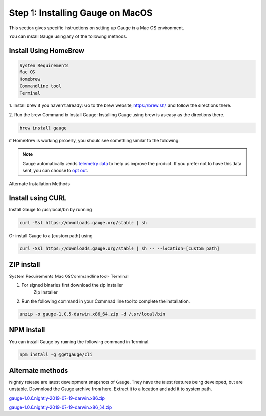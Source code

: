 .. cssclass:: dynamic-content macos

Step 1: Installing Gauge on MacOS
=================================

This section gives specific instructions on setting up Gauge in a Mac OS environment.

You can install Gauge using any of the following methods.


.. cssclass:: dynamic-content macos

Install Using HomeBrew
----------------------
.. cssclass:: dynamic-content macos

.. code-block:: console

    System Requirements
    Mac OS
    Homebrew
    Commandline tool
    Terminal


.. cssclass:: dynamic-content macos

1. Install brew if you haven't already: Go to the brew website, https://brew.sh/, and follow the
directions there.

.. cssclass:: dynamic-content macos

2. Run the brew Command to Install Gauge: Installing Gauge using brew is as easy as the
directions there.

.. cssclass:: dynamic-content macos

.. code-block:: console

    brew install gauge

.. cssclass:: dynamic-content macos

if HomeBrew is working properly, you should see something similar to the following:


.. note::
    Gauge automatically sends `telemetry data <https://gauge.org/telemetry>`__ to help us improve the product. If you prefer not to have this data sent, you can choose to  `opt out <https://manpage.gauge.org/gauge_telemetry.html>`__.



.. cssclass:: dynamic-content macos alternate-methods

Alternate Installation Methods


.. cssclass:: dynamic-content macos collapsible

Install using CURL
------------------

.. cssclass:: dynamic-content macos collapsible-content

Install Gauge to /usr/local/bin by running

.. cssclass:: dynamic-content macos collapsible-content
.. code-block:: console

    curl -Ssl https://downloads.gauge.org/stable | sh

.. cssclass:: dynamic-content macos collapsible-content

Or install Gauge to a [custom path] using

.. cssclass:: dynamic-content macos collapsible-content
.. code-block:: console

    curl -Ssl https://downloads.gauge.org/stable | sh -- --location=[custom path]

.. cssclass:: dynamic-content macos collapsible

ZIP install
-----------

.. cssclass:: dynamic-content macos collapsible-content

System Requirements
Mac OSCommandline tool- Terminal

.. cssclass:: dynamic-content macos collapsible-content

1. For signed binaries first download the zip installer
    Zip Installer

.. cssclass:: dynamic-content macos collapsible-content

2. Run the following command in your Commnad line tool to complete the installation.

.. cssclass:: dynamic-content macos collapsible-content
.. code-block:: console

    unzip -o gauge-1.0.5-darwin.x86_64.zip -d /usr/local/bin

.. cssclass:: dynamic-content macos collapsible

NPM install
-----------

.. cssclass:: dynamic-content macos collapsible-content

    System Requirements

    Node.js

    To install gauge using NPM you will need the latest node version.

.. cssclass:: dynamic-content macos collapsible-content

    `if you have Node.js already installed - to get the latest version use the following command:`

    npm install -g npm@latest.

.. cssclass:: dynamic-content macos collapsible-content

You can install Gauge by running the following command in Terminal.

.. cssclass:: dynamic-content macos collapsible-content

.. code-block:: console

    npm install -g @getgauge/cli

.. cssclass:: dynamic-content macos collapsible

Alternate methods
-----------------

.. cssclass:: dynamic-content macos collapsible-content

Nightly release are latest development snapshots of Gauge. They have the latest features being developed, but are unstable. Downnload the Gauge archive from here. Extract it to a location and add it to system path.

.. cssclass:: dynamic-content macos collapsible-content

`gauge-1.0.6.nightly-2019-07-19-darwin.x86.zip <https://bintray.com/gauge/Gauge/download_file?file_path=darwin%2Fgauge-1.0.6.nightly-2019-07-19-darwin.x86.zip>`__

.. cssclass:: dynamic-content macos collapsible-content

`gauge-1.0.6.nightly-2019-07-19-darwin.x86_64.zip <https://bintray.com/gauge/Gauge/download_file?file_path=darwin%2Fgauge-1.0.6.nightly-2019-07-19-darwin.x86_64.zip>`__
